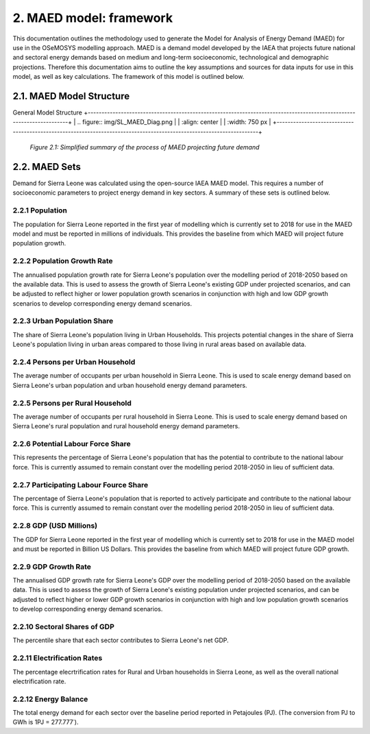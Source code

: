 2. MAED model: framework 
=======================================
This documentation outlines the methodology used to generate the Model for Analysis of Energy Demand (MAED) for use in the OSeMOSYS modelling approach. MAED is a demand model developed by the IAEA that projects future national and sectoral energy demands based on medium and long-term socioeconomic, technological and demographic projections. Therefore this documentation aims to outline the key assumptions and sources for data inputs for use in this model, as well as key calculations. The framework of this model is outlined below. 

2.1. MAED Model Structure
+++++++++
General Model Structure
+---------------------------------------------------------------------------------------------------------------------+
| .. figure:: img/SL_MAED_Diag.png                                                                                    |
|    :align:   center                                                                                                 |
|    :width:   750 px                                                                                                 |
+---------------------------------------------------------------------------------------------------------------------+
   *Figure 2.1: Simplified summary of the process of MAED projecting future demand*

2.2. MAED Sets
+++++++++

Demand for Sierra Leone was calculated using the open-source IAEA MAED model. This requires a number of socioeconomic parameters to project energy demand in key sectors. A summary of these sets is outlined below.

2.2.1 Population
---------

The population for Sierra Leone reported in the first year of modelling which is currently set to 2018 for use in the MAED model and must be reported in millions of individuals. This provides the baseline from which MAED will project future population growth.

2.2.2 Population Growth Rate
---------
The annualised population growth rate for Sierra Leone's population over the modelling period of 2018-2050 based on the available data. This is used to assess the growth of Sierra Leone's existing GDP under projected scenarios, and can be adjusted to reflect higher or lower population growth scenarios in conjunction with high and low GDP growth scenarios to develop corresponding energy demand scenarios. 

2.2.3 Urban Population Share
---------
The share of Sierra Leone's population living in Urban Households. This projects potential changes in the share of Sierra Leone's population living in urban areas compared to those living in rural areas based on available data. 

2.2.4 Persons per Urban Household
---------
The average number of occupants per urban household in Sierra Leone. This is used to scale energy demand based on Sierra Leone's urban population and urban household energy demand parameters. 

2.2.5 Persons per Rural Household
---------
The average number of occupants per rural household in Sierra Leone. This is used to scale energy demand based on Sierra Leone's rural population and rural household energy demand parameters. 

2.2.6 Potential Labour Force Share
---------
This represents the percentage of Sierra Leone's population that has the potential to contribute to the national labour force. This is currently assumed to remain constant over the modelling period 2018-2050 in lieu of sufficient data.

2.2.7 Participating Labour Fource Share
---------
The percentage of Sierra Leone's population that is reported to actively participate and contribute to the national labour force. This is currently assumed to remain constant over the modelling period 2018-2050 in lieu of sufficient data.

2.2.8 GDP (USD Millions)
---------
The GDP for Sierra Leone reported in the first year of modelling which is currently set to 2018 for use in the MAED model and must be reported in Billion US Dollars. This provides the baseline from which MAED will project future GDP growth.

2.2.9 GDP Growth Rate
---------
The annualised GDP growth rate for Sierra Leone's GDP over the modelling period of 2018-2050 based on the available data. This is used to assess the growth of Sierra Leone's existing population under projected scenarios, and can be adjusted to reflect higher or lower GDP growth scenarios in conjunction with high and low population growth scenarios to develop corresponding energy demand scenarios. 

2.2.10 Sectoral Shares of GDP
---------
The percentile share that each sector contributes to Sierra Leone's net GDP.

2.2.11 Electrification Rates
---------
The percentage elecrtrification rates for Rural and Urban households in Sierra Leone, as well as the overall national electrification rate. 

2.2.12 Energy Balance
---------
The total energy demand for each sector over the baseline period reported in Petajoules (PJ). (The conversion from PJ to GWh is 1PJ = 277.777˙). 
